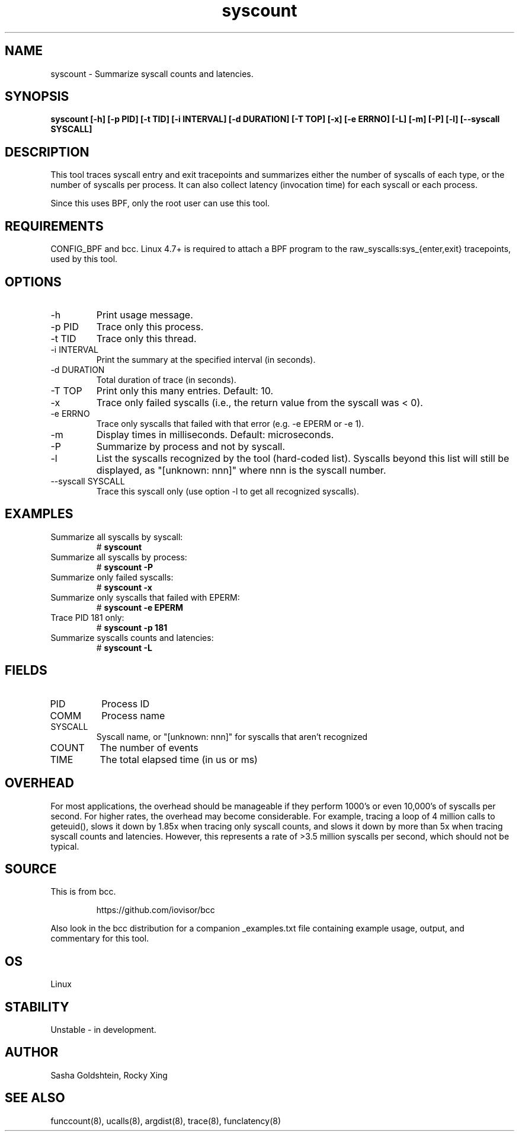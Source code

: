 .TH syscount 8  "2017-02-15" "USER COMMANDS"
.SH NAME
syscount \- Summarize syscall counts and latencies.
.SH SYNOPSIS
.B syscount [-h] [-p PID] [-t TID] [-i INTERVAL] [-d DURATION] [-T TOP] [-x] [-e ERRNO] [-L] [-m] [-P] [-l] [--syscall SYSCALL]
.SH DESCRIPTION
This tool traces syscall entry and exit tracepoints and summarizes either the
number of syscalls of each type, or the number of syscalls per process. It can
also collect latency (invocation time) for each syscall or each process.

Since this uses BPF, only the root user can use this tool.
.SH REQUIREMENTS
CONFIG_BPF and bcc. Linux 4.7+ is required to attach a BPF program to the
raw_syscalls:sys_{enter,exit} tracepoints, used by this tool.
.SH OPTIONS
.TP
\-h
Print usage message.
.TP
\-p PID
Trace only this process.
.TP
\-t TID
Trace only this thread.
.TP
\-i INTERVAL
Print the summary at the specified interval (in seconds).
.TP
\-d DURATION
Total duration of trace (in seconds).
.TP
\-T TOP
Print only this many entries. Default: 10.
.TP
\-x
Trace only failed syscalls (i.e., the return value from the syscall was < 0).
.TP
\-e ERRNO
Trace only syscalls that failed with that error (e.g. -e EPERM or -e 1).
.TP
\-m
Display times in milliseconds. Default: microseconds.
.TP
\-P
Summarize by process and not by syscall.
.TP
\-l
List the syscalls recognized by the tool (hard-coded list). Syscalls beyond this
list will still be displayed, as "[unknown: nnn]" where nnn is the syscall
number.
.TP
\--syscall SYSCALL
Trace this syscall only (use option -l to get all recognized syscalls).
.SH EXAMPLES
.TP
Summarize all syscalls by syscall:
#
.B syscount
.TP
Summarize all syscalls by process:
#
.B syscount \-P
.TP
Summarize only failed syscalls:
#
.B syscount \-x
.TP
Summarize only syscalls that failed with EPERM:
#
.B syscount \-e EPERM
.TP
Trace PID 181 only:
#
.B syscount \-p 181
.TP
Summarize syscalls counts and latencies:
#
.B syscount \-L
.SH FIELDS
.TP
PID
Process ID
.TP
COMM
Process name
.TP
SYSCALL
Syscall name, or "[unknown: nnn]" for syscalls that aren't recognized
.TP
COUNT
The number of events
.TP
TIME
The total elapsed time (in us or ms)
.SH OVERHEAD
For most applications, the overhead should be manageable if they perform 1000's
or even 10,000's of syscalls per second. For higher rates, the overhead may
become considerable. For example, tracing a loop of 4 million calls to geteuid(),
slows it down by 1.85x when tracing only syscall counts, and slows it down by
more than 5x when tracing syscall counts and latencies. However, this represents
a rate of >3.5 million syscalls per second, which should not be typical.
.SH SOURCE
This is from bcc.
.IP
https://github.com/iovisor/bcc
.PP
Also look in the bcc distribution for a companion _examples.txt file containing
example usage, output, and commentary for this tool.
.SH OS
Linux
.SH STABILITY
Unstable - in development.
.SH AUTHOR
Sasha Goldshtein, Rocky Xing
.SH SEE ALSO
funccount(8), ucalls(8), argdist(8), trace(8), funclatency(8)
